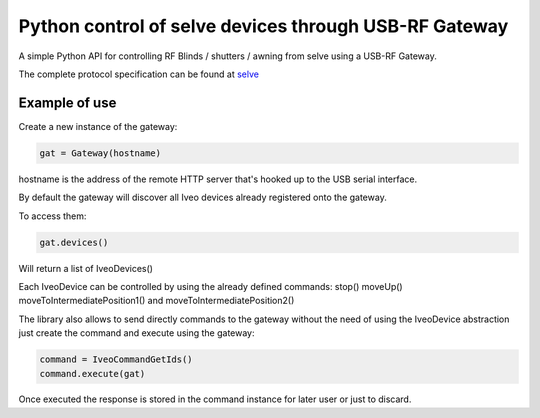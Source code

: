Python control of selve devices through USB-RF Gateway
======================================================

|PyPI version|

A simple Python API for controlling RF Blinds / shutters / awning from selve using a USB-RF Gateway.

The complete protocol specification can be found at `selve <https://www.selve.de/de/service/software-updates/service-entwicklungstool-commeo-usb-rf-gateway/>`_

Example of use
--------------

Create a new instance of the gateway:

.. code-block:: python

    gat = Gateway(hostname)


hostname is the address of the remote HTTP server that's hooked up to the USB serial interface.

By default the gateway will discover all Iveo devices already registered onto the gateway.

To access them:

.. code-block:: python

    gat.devices()

Will return a list of IveoDevices()

Each IveoDevice can be controlled by using the already defined commands: stop() moveUp() moveToIntermediatePosition1() and moveToIntermediatePosition2()

The library also allows to send directly commands to the gateway without the need of using the IveoDevice abstraction just create the command and execute using the gateway:

.. code-block:: python

    command = IveoCommandGetIds()
    command.execute(gat)

Once executed the response is stored in the command instance for later user or just to discard.

.. |PyPI version| image:: https://badge.fury.io/py/python-selve-http.svg
   :target: https://badge.fury.io/py/python-selve-http






